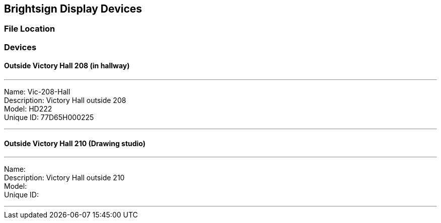 :author: Phil White
:author_email: pwhite@mercy.edu
:revdate: November 21, 2022

== Brightsign Display Devices

=== File Location

=== Devices

==== Outside Victory Hall 208 (in hallway)

---

Name:	Vic-208-Hall +
Description:	Victory Hall outside 208 +
Model:	HD222 +
Unique ID:	77D65H000225

---

==== Outside Victory Hall 210 (Drawing studio)

---

Name: +
Description:	Victory Hall outside 210 +
Model: +
Unique ID:	

---
